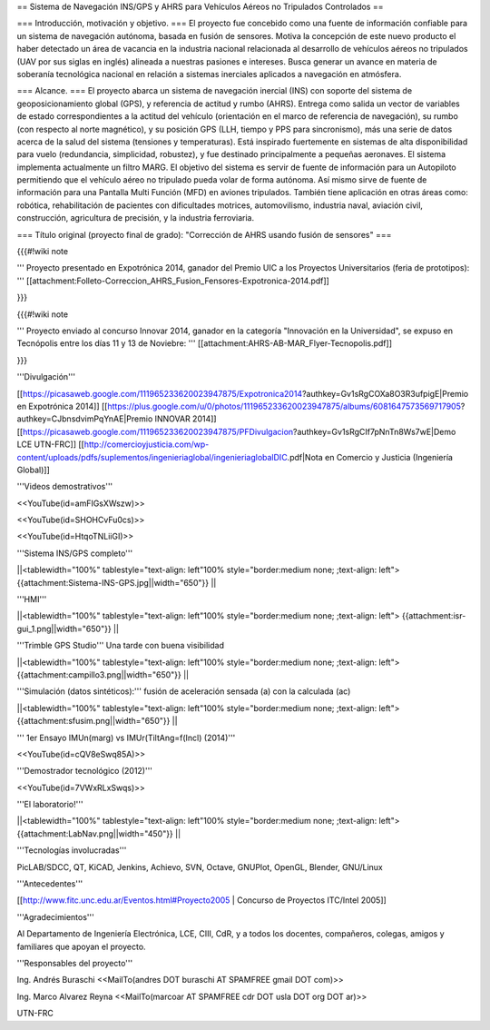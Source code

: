 == Sistema de Navegación INS/GPS y AHRS para Vehículos Aéreos no Tripulados Controlados ==

=== Introducción, motivación y objetivo. ===
El proyecto fue concebido como una fuente de información confiable para un sistema de navegación autónoma, basada en fusión de sensores. Motiva la concepción de este nuevo producto el haber detectado un área de vacancia en la industria nacional relacionada al desarrollo de vehículos aéreos no tripulados (UAV por sus siglas en inglés) alineada a nuestras pasiones e intereses. Busca generar un avance en materia de soberanía tecnológica nacional en relación a sistemas inerciales aplicados a navegación en atmósfera.

=== Alcance. ===
El proyecto abarca un sistema de navegación inercial (INS) con soporte del sistema de geoposicionamiento global (GPS), y referencia de actitud y rumbo (AHRS). Entrega como salida un vector de variables de estado correspondientes a la actitud del vehículo (orientación en el marco de referencia de navegación), su rumbo (con respecto al norte magnético), y su posición GPS (LLH, tiempo y PPS para sincronismo), más una serie de datos acerca de la salud del sistema (tensiones y temperaturas). Está inspirado fuertemente en sistemas de alta disponibilidad para vuelo (redundancia, simplicidad, robustez), y fue destinado principalmente a pequeñas aeronaves. El sistema implementa actualmente un filtro MARG. El objetivo del sistema es servir de fuente de información para un Autopiloto permitiendo que el vehículo aéreo no tripulado pueda volar de forma autónoma. Así mismo sirve de fuente de información para una Pantalla Multi Función (MFD) en aviones tripulados. También tiene aplicación en otras áreas como: robótica, rehabilitación de pacientes con dificultades motrices, automovilismo, industria naval, aviación civil, construcción, agricultura de precisión, y la industria ferroviaria.

=== Título original (proyecto final de grado): "Corrección de AHRS usando fusión de sensores" ===

{{{#!wiki note

''' Proyecto presentado en Expotrónica 2014, ganador del Premio UIC a los Proyectos Universitarios (feria de prototipos): ''' [[attachment:Folleto-Correccion_AHRS_Fusion_Fensores-Expotronica-2014.pdf]]

}}}

{{{#!wiki note

''' Proyecto enviado al concurso Innovar 2014, ganador en la categoría "Innovación en la Universidad", se expuso en Tecnópolis entre los días 11 y 13 de Noviebre: ''' [[attachment:AHRS-AB-MAR_Flyer-Tecnopolis.pdf]]

}}}

'''Divulgación'''

[[https://picasaweb.google.com/111965233620023947875/Expotronica2014?authkey=Gv1sRgCOXa8O3R3ufpigE|Premio en Expotrónica 2014]]
[[https://plus.google.com/u/0/photos/111965233620023947875/albums/6081647573569717905?authkey=CJbnsdvimPqYnAE|Premio INNOVAR 2014]]
[[https://picasaweb.google.com/111965233620023947875/PFDivulgacion?authkey=Gv1sRgCIf7pNnTn8Ws7wE|Demo LCE UTN-FRC]]
[[http://comercioyjusticia.com/wp-content/uploads/pdfs/suplementos/ingenieriaglobal/ingenieriaglobalDIC.pdf|Nota en Comercio y Justicia (Ingeniería Global)]]

'''Videos demostrativos'''

<<YouTube(id=amFIGsXWszw)>>

<<YouTube(id=SHOHCvFu0cs)>>

<<YouTube(id=HtqoTNLiiGI)>>

'''Sistema INS/GPS completo'''

||<tablewidth="100%" tablestyle="text-align: left"100%  style="border:medium none; ;text-align: left"> {{attachment:Sistema-INS-GPS.jpg||width="650"}} ||


'''HMI'''

||<tablewidth="100%" tablestyle="text-align: left"100%  style="border:medium none; ;text-align: left"> {{attachment:isr-gui_1.png||width="650"}} ||

'''Trimble GPS Studio''' Una tarde con buena visibilidad

||<tablewidth="100%" tablestyle="text-align: left"100%  style="border:medium none; ;text-align: left"> {{attachment:campillo3.png||width="650"}} ||

'''Simulación (datos sintéticos):''' fusión de aceleración sensada (a) con la calculada (ac)

||<tablewidth="100%" tablestyle="text-align: left"100%  style="border:medium none; ;text-align: left"> {{attachment:sfusim.png||width="650"}} ||

''' 1er Ensayo IMUn(marg) vs IMUr(TiltAng=f(Incl) (2014)'''

<<YouTube(id=cQV8eSwq85A)>>

'''Demostrador tecnológico (2012)'''

<<YouTube(id=7VWxRLxSwqs)>>

'''El laboratorio!'''

||<tablewidth="100%" tablestyle="text-align: left"100%  style="border:medium none; ;text-align: left"> {{attachment:LabNav.png||width="450"}} ||

'''Tecnologías involucradas'''

PicLAB/SDCC, QT, KiCAD, Jenkins, Achievo, SVN, Octave, GNUPlot, OpenGL, Blender, GNU/Linux

'''Antecedentes'''

[[http://www.fitc.unc.edu.ar/Eventos.html#Proyecto2005 | Concurso de Proyectos ITC/Intel 2005]]

'''Agradecimientos'''

Al Departamento de Ingeniería Electrónica, LCE, CIII, CdR, y a todos los docentes, compañeros, colegas, amigos y familiares que apoyan el proyecto.

'''Responsables del proyecto'''

Ing. Andrés Buraschi <<MailTo(andres DOT buraschi AT SPAMFREE gmail DOT com)>>

Ing. Marco Alvarez Reyna <<MailTo(marcoar AT SPAMFREE cdr DOT usla DOT org DOT ar)>>

UTN-FRC
